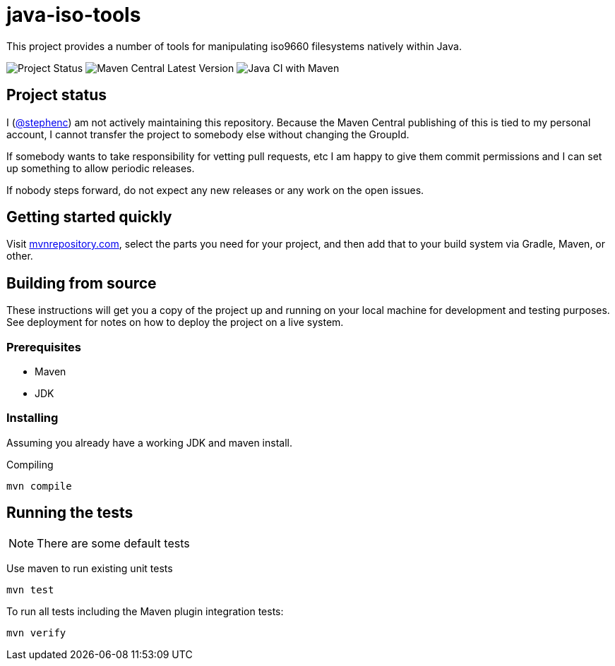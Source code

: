 = java-iso-tools

This project provides a number of tools for manipulating iso9660 filesystems natively within Java.

image:https://img.shields.io/badge/project%20status-unmaintained-red[Project Status]
image:https://img.shields.io/maven-central/v/com.github.stephenc.java-iso-tools/java-iso-tools-parent[Maven Central Latest Version]
image:https://github.com/stephenc/java-iso-tools/workflows/Java%20CI%20with%20Maven/badge.svg[Java CI with Maven]

== Project status

I (link:https://github.com/stephenc[@stephenc]) am not actively maintaining this repository.
Because the Maven Central publishing of this is tied to my personal account, I cannot transfer the project to somebody else without changing the GroupId.

If somebody wants to take responsibility for vetting pull requests, etc I am happy to give them commit permissions and I can set up something to allow periodic releases.

If nobody steps forward, do not expect any new releases or any work on the open issues.

== Getting started quickly

Visit link:https://mvnrepository.com/artifact/com.github.stephenc.java-iso-tools[mvnrepository.com], select the parts you need for your project, and then add that to your build system via Gradle, Maven, or other.

== Building from source

These instructions will get you a copy of the project up and running on your local machine for development and testing purposes.
See deployment for notes on how to deploy the project on a live system.

=== Prerequisites

* Maven
* JDK

=== Installing

Assuming you already have a working JDK and maven install.

Compiling

[source,bash]
----
mvn compile
----

== Running the tests

NOTE: There are some default tests

Use maven to run existing unit tests

[source,bash]
----
mvn test
----

To run all tests including the Maven plugin integration tests:

[source,bash]
----
mvn verify
----
